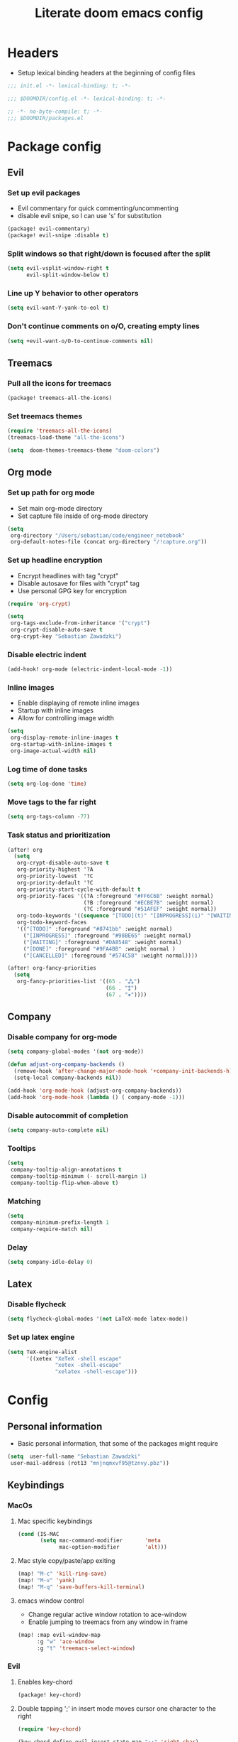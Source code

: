 #+TITLE: Literate doom emacs config

* Headers
- Setup lexical binding headers at the beginning of config files
#+begin_src emacs-lisp :tangle init.el
;;; init.el -*- lexical-binding: t; -*-
#+end_src

#+begin_src emacs-lisp :tangle config.el
;;; $DOOMDIR/config.el -*- lexical-binding: t; -*-
#+end_src

#+begin_src emacs-lisp :tangle packages.el
;; -*- no-byte-compile: t; -*-
;;; $DOOMDIR/packages.el
#+end_src


* Package config
** Evil
*** Set up evil packages
  - Evil commentary for quick commenting/uncommenting
  - disable evil snipe, so I can use 's' for substitution
#+begin_src emacs-lisp :tangle packages.el
(package! evil-commentary)
(package! evil-snipe :disable t)
#+end_src

*** Split windows so that right/down is focused after the split
#+begin_src emacs-lisp :tangle config.el
(setq evil-vsplit-window-right t
      evil-split-window-below t)
#+end_src

*** Line up Y behavior to other operators
#+begin_src emacs-lisp :tangle config.el
 (setq evil-want-Y-yank-to-eol t)
#+end_src

*** Don't continue comments on o/O, creating empty lines
#+begin_src emacs-lisp :tangle config.el
(setq +evil-want-o/O-to-continue-comments nil)
#+end_src


** Treemacs
*** Pull all the icons for treemacs
#+begin_src emacs-lisp :tangle packages.el
(package! treemacs-all-the-icons)
#+end_src

*** Set treemacs themes
#+begin_src emacs-lisp :tangle config.el
(require 'treemacs-all-the-icons)
(treemacs-load-theme "all-the-icons")

(setq  doom-themes-treemacs-theme "doom-colors")
#+end_src


** Org mode
*** Set up path for org mode
- Set main org-mode directory
- Set capture file inside of org-mode directory
#+begin_src emacs-lisp :tangle config.el
(setq
 org-directory "/Users/sebastian/code/engineer_notebook"
 org-default-notes-file (concat org-directory "/!capture.org"))
#+end_src

*** Set up headline encryption
- Encrypt headlines with tag "crypt"
- Disable autosave for files with "crypt" tag
- Use personal GPG key for encryption
#+begin_src emacs-lisp :tangle config.el
(require 'org-crypt)

(setq
 org-tags-exclude-from-inheritance '("crypt")
 org-crypt-disable-auto-save t
 org-crypt-key "Sebastian Zawadzki")
#+end_src

*** Disable electric indent
#+begin_src emacs-lisp :tangle config.el
(add-hook! org-mode (electric-indent-local-mode -1))
#+end_src

*** Inline images
- Enable displaying of remote inline images
- Startup with inline images
- Allow for controlling image width
#+begin_src emacs-lisp :tangle config.el
(setq
 org-display-remote-inline-images t
 org-startup-with-inline-images t
 org-image-actual-width nil)
#+end_src

*** Log time of done tasks
#+begin_src emacs-lisp :tangle config.el
(setq org-log-done 'time)
#+end_src

*** Move tags to the far right
#+begin_src emacs-lisp :tangle config.el
(setq org-tags-column -77)
#+end_src

*** Task status and prioritization
#+begin_src emacs-lisp :tangle config.el
(after! org
  (setq
   org-crypt-disable-auto-save t
   org-priority-highest '?A
   org-priority-lowest  '?C
   org-priority-default '?C
   org-priority-start-cycle-with-default t
   org-priority-faces '((?A :foreground "#FF6C6B" :weight normal)
                        (?B :foreground "#ECBE7B" :weight normal)
                        (?C :foreground "#51AFEF" :weight normal))
   org-todo-keywords '((sequence "[TODO](t)" "[INPROGRESS](i)" "[WAITING](w)"  "|" "[DONE](d)" "[CANCELLED](c)"))
   org-todo-keyword-faces
   '(("[TODO]" :foreground "#8741bb" :weight normal)
     ("[INPROGRESS]" :foreground "#98BE65" :weight normal)
     ("[WAITING]" :foreground "#DA8548" :weight normal)
     ("[DONE]" :foreground "#9FA4BB" :weight normal )
     ("[CANCELLED]" :foreground "#574C58" :weight normal))))

(after! org-fancy-priorities
  (setq
   org-fancy-priorities-list '((65 . "⁂")
                               (66 . "⁑")
                               (67 . "⁕"))))
#+end_src


** Company
*** Disable company for org-mode
#+begin_src emacs-lisp :tangle config.el
(setq company-global-modes '(not org-mode))

(defun adjust-org-company-backends ()
  (remove-hook 'after-change-major-mode-hook '+company-init-backends-h)
  (setq-local company-backends nil))

(add-hook 'org-mode-hook (adjust-org-company-backends))
(add-hook 'org-mode-hook (lambda () ( company-mode -1)))
#+end_src

*** Disable autocommit of completion
#+begin_src emacs-lisp :tangle config.el
(setq company-auto-complete nil)
#+end_src

*** Tooltips
#+begin_src emacs-lisp :tangle config.el
(setq
 company-tooltip-align-annotations t
 company-tooltip-minimum (- scroll-margin 1)
 company-tooltip-flip-when-above t)
#+end_src

*** Matching
#+begin_src emacs-lisp :tangle config.el
(setq
 company-minimum-prefix-length 1
 company-require-match nil)
#+end_src

*** Delay
#+begin_src emacs-lisp :tangle config.el
(setq company-idle-delay 0)
#+end_src


** Latex
*** Disable flycheck
#+begin_src emacs-lisp :tangle config.el
(setq flycheck-global-modes '(not LaTeX-mode latex-mode))
#+end_src

*** Set up latex engine
#+begin_src emacs-lisp :tangle config.el
(setq TeX-engine-alist
      '((xetex "XeTeX -shell escape"
               "xetex -shell-escape"
               "xelatex -shell-escape")))
#+end_src


* Config
** Personal information
- Basic personal information, that some of the packages might require
#+begin_src emacs-lisp :tangle config.el
(setq  user-full-name "Sebastian Zawadzki"
 user-mail-address (rot13 "mnjnqmxvf95@tznvy.pbz"))
#+end_src


** Keybindings
*** MacOs
**** Mac specific keybindings
#+begin_src emacs-lisp :tangle config.el
(cond (IS-MAC
       (setq mac-command-modifier       'meta
             mac-option-modifier        'alt)))
#+end_src


**** Mac style copy/paste/app exiting
#+begin_src emacs-lisp :tangle config.el
(map! "M-c" 'kill-ring-save)
(map! "M-v" 'yank)
(map! "M-q" 'save-buffers-kill-terminal)
#+end_src


**** emacs window control
- Change regular active window rotation to ace-window
- Enable jumping to treemacs from any window in frame
#+begin_src emacs-lisp :tangle config.el
(map! :map evil-window-map
      :g "w" 'ace-window
      :g "t" 'treemacs-select-window)
#+end_src


*** Evil
**** Enables key-chord
#+begin_src emacs-lisp :tangle packages.el
(package! key-chord)
#+end_src

**** Double tapping ';' in insert mode moves cursor one character to the right
#+begin_src emacs-lisp :tangle config.el
(require 'key-chord)

(key-chord-define evil-insert-state-map ";;" 'right-char)
(key-chord-mode 1)
#+end_src

**** Disable evil keybindings for git-timemachine
#+begin_src emacs-lisp :tangle config.el
(with-eval-after-load 'git-timemachine
  (evil-make-overriding-map git-timemachine-mode-map 'normal)
  (add-hook 'git-timemachine-mode-hook #'evil-normalize-keymaps))
#+end_src


*** Org mode
**** org-mode-map
- Set keybind for decryption of entries
- Set keybind for showing inline images
- Force tab to use org-cycle instead of faultly switching to company after reload
#+begin_src emacs-lisp :tangle config.el
(map! :map org-mode-map
      :localleader "$" 'org-decrypt-entry
      :localleader "a i" 'org-display-inline-images
      "<tab>" 'org-cycle)
#+end_src

*** Set visual line movement via gj and gk
#+begin_src emacs-lisp :tangle config.el
(after! org
  (map! :nv "gj" #'evil-next-visual-line
        :nv "gk" #'evil-previous-visual-line))
#+end_src


** Appearance
*** Emacs theme
**** Default fallback theme
#+begin_src emacs-lisp :tangle config.el
(setq doom-theme 'doom-one)
#+end_src

**** Day/Night mode switching function (based on emacs-plus patch)
#+begin_src emacs-lisp :tangle config.el
(defun my/apply-theme (appearance)
  (mapc #'disable-theme custom-enabled-themes)
  (pcase appearance
    ('light (setq doom-theme 'doom-one-light)
             (load-theme 'doom-one-light t))
    ('dark (setq doom-theme 'doom-one)
             (load-theme 'doom-one t))))

(add-hook 'ns-system-appearance-change-functions #'my/apply-theme)
#+end_src

**** Set font
#+begin_src emacs-lisp :tangle config.el
(setq  doom-font (font-spec :family "FiraCode Nerd Font" :style "Retina" :size 12))
#+end_src

**** Start emacs maximized
#+begin_src emacs-lisp :tangle config.el
(setq initial-frame-alist '((fullscreen . maximized)))
#+end_src

**** Set frame title and icon
#+begin_src emacs-lisp :tangle config.el
(setq-default
 frame-title-format '("Doom")
 ns-use-proxy-icon nil)
#+end_src

**** Make window indicator more visible
#+begin_src emacs-lisp :tangle config.el
(custom-set-faces!
  '(aw-leading-char-face
    :foreground "red"
    :weight bold :height 1.5 ))
#+end_src


*** Modeline
- Setup icons for modeline
#+begin_src emacs-lisp :tangle config.el
(setq
 doom-modeline-icon (display-graphic-p)
 doom-modeline-major-mode-icon t
 doom-modeline-major-mode-color-icon t
 doom-modeline-buffer-state-icon t)
#+end_src


*** Org mode
**** Headlines
#+begin_src emacs-lisp :tangle config.el
(setq org-superstar-headline-bullets-list '("⁖"))

(after! org
  (custom-set-faces!
    '(org-level-1 :height 1.04 :inherit outline-1)
    '(org-level-2 :height 1.04 :inherit outline-2)
    '(org-level-3 :height 1.04 :inherit outline-3)
    '(org-level-4 :height 1.04 :inherit outline-4)
    '(org-level-5 :height 1.04 :inherit outline-5)
    '(org-level-6 :height 1.04 :inherit outline-6)
    '(org-level-7 :height 1.04 :inherit outline-7)
    '(org-level-8 :height 1.04 :inherit outline-8)))
#+end_src

**** Bullet points
- disable superstar, and replace with dot
#+begin_src emacs-lisp :tangle config.el
(setq org-superstar-prettify-item-bullets nil)

(font-lock-add-keywords 'org-mode
 '(("^ *\\([-]\\) "
 (0 (prog1 () (compose-region (match-beginning 1) (match-end 1) "•"))))))
#+end_src

**** Checkboxes
#+begin_src emacs-lisp :tangle config.el
(add-hook 'org-mode-hook (lambda ()
  (push '("[ ]" . "") prettify-symbols-alist)
  (push '("[-]" . "" ) prettify-symbols-alist)
  (push '("[X]" . "" ) prettify-symbols-alist)
  (push '("[#A]" . "⁂" ) prettify-symbols-alist)
  (push '("[#B]" . "⁑" ) prettify-symbols-alist)
  (push '("[#C]" . "⁕" ) prettify-symbols-alist)
  (prettify-symbols-mode)))
#+end_src


** Behavior
*** Set default tab-width
#+begin_src emacs-lisp :tangle config.el
(setq-default tab-width 2)
#+end_src

*** Relative numbers
#+begin_src emacs-lisp :tangle config.el
(setq  display-line-numbers-type 'relative)
#+end_src

*** Set scroll margin
#+begin_src emacs-lisp :tangle config.el
(setq scroll-margin 5)
#+end_src

*** Always make windows proportional after splitting
#+begin_src emacs-lisp :tangle config.el
(setq-default window-combination-resize t)
#+end_src

*** Truncate ellipsis
#+begin_src emacs-lisp :tangle config.el
(setq-default truncate-string-ellipsis "…")
#+end_src

*** Disable final newline in files
#+begin_src emacs-lisp :tangle config.el
(setq require-final-newline nil)
#+end_src


*** Uniquify
#+begin_src emacs-lisp :tangle config.el
(require 'uniquify)

(setq-default
 uniquify-buffer-name-style 'forward)

(setq
 uniquify-separator "/"
 uniquify-after-kill-buffer-p t
 uniquify-ignore-buffers-re "^\\*")
#+end_src


*** Files
**** Enable autosave
#+begin_src emacs-lisp :tangle config.el
(setq auto-save-default t)
#+end_src

**** Auto backup files
#+begin_src emacs-lisp :tangle config.el
(setq make-backup-files t)
#+end_src


*** Misc
**** Truncate doom dashboard
#+begin_src emacs-lisp :tangle config.el
(setq +doom-dashboard-menu-sections (cl-subseq +doom-dashboard-menu-sections 0 2))
#+end_src

**** Projectile
#+begin_src emacs-lisp :tangle config.el
(setq projectile-project-search-path '("~/code"))
#+end_src

**** Fish completion
#+begin_src emacs-lisp :tangle config.el
(when (and (executable-find "fish")
           (require 'fish-completion nil t))
  (global-fish-completion-mode))
#+end_src

**** Packages
#+begin_src emacs-lisp :tangle packages.el
(package! restclient)
(package! tldr)
#+end_src


* Doom
- This is main doom configuration file
#+begin_src emacs-lisp :tangle init.el
(doom! :input

       :completion
       (company +tng)          ; the ultimate code completion backend
       (helm
        +fuzzy
        +icons)              ; the *other* search engine for love and life

       :ui
       doom              ; what makes DOOM look the way it does
       doom-dashboard    ; a nifty splash screen for Emacs
       doom-quit         ; DOOM quit-message prompts when you quit Emacs
       ;;hydra
       indent-guides     ; highlighted indent columns
       modeline          ; snazzy, Atom-inspired modeline, plus API
       ;;nav-flash         ; blink cursor line after big motions
       ophints           ; highlight the region an operation acts on
       (popup
        +defaults
        +all)   ; tame sudden yet inevitable temporary windows
       treemacs          ; a project drawer, like neotree but cooler
       unicode           ; extended unicode support for various languages
       vc-gutter         ; vcs diff in the fringe
       vi-tilde-fringe   ; fringe tildes to mark beyond EOB
       (window-select +numbers)     ; visually switch windows
       workspaces        ; tab emulation, persistence & separate workspaces
       zen               ; distraction-free coding or writing

       :editor
       (evil +everywhere); come to the dark side, we have cookies
       file-templates    ; auto-snippets for empty files
       fold              ; (nigh) universal code folding
       (format +onsave)  ; automated prettiness
       ;;god               ; run Emacs commands without modifier keys
       ;;lispy             ; vim for lisp, for people who don't like vim
       ;;multiple-cursors  ; editing in many places at once
       ;;objed             ; text object editing for the innocent
       ;; parinfer          ; turn lisp into python, sort of
       ;;rotate-text       ; cycle region at point between text candidates
       snippets          ; my elves. They type so I don't have to
       ;;word-wrap         ; soft wrapping with language-aware indent

       :emacs
       ( dired +icons)             ; making dired pretty [functional] directory editor
       electric          ; smarter, keyword-based electric-indent
       ( ibuffer +icons )         ; interactive buffer management
       ( undo +tree )              ; persistent, smarter undo for your inevitable mistakes
       vc                ; version-control and Emacs, sitting in a tree

       :term
       vterm             ; the best terminal emulation in Emacs

       :checkers
       syntax              ; tasing you for every semicolon you forget
       ;;(spell +flyspell) ; tasing you for misspelling mispelling
       ;;grammar           ; tasing grammar mistake every you make

       :tools
       ansible
       ;; (debugger +lsp)          ; FIXME stepping through code, to help you add bugs
       ;; direnv
       docker
       ;;editorconfig      ; let someone else argue about tabs vs spaces
       ;;ein               ; tame Jupyter notebooks with emacs
       (eval +overlay)     ; run code, run (also, repls)
       ;;gist              ; interacting with github gists
       lookup              ; navigate your code and its documentation
       (lsp +elgot)                 ; M-x vscode
       magit             ; a git porcelain for Emacs
       make              ; run make tasks from Emacs
       ;;pass              ; password manager for nerds
       pdf               ; pdf enhancements
       ;;prodigy           ; FIXME managing external services & code builders
       rgb               ; creating color strings
       ;;taskrunner        ; taskrunner for all your projects
       terraform         ; infrastructure as code
       ;;tmux              ; an API for interacting with tmux
       upload            ; map local to remote projects via ssh/ftp

       :os
       (:if IS-MAC macos)  ; improve compatibility with macOS

       :lang
       data              ; config/data formats
       emacs-lisp        ; drown in parentheses
       (go +lsp)         ; the hipster dialect
       json              ; At least it ain't XML
       (latex
        +lsp
        +latexmk)             ; writing papers in Emacs has never been so fun
       markdown          ; writing docs for people to ignore
       (org
        +pretty
        +pomodoro
        +dragndrop
        )               ; organize your plain life in plain text
       (python
       +lsp
       +pyright
       );beautiful is better than ugly
       (sh
        +powershell
        +lsp)                ; she sells {ba,z,fi}sh shells on the C xor
       yaml              ; JSON, but readable

       :email

       :app
       calendar

       :config
       literate
       (default +bindings +smartparens))
#+end_src
